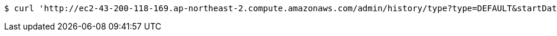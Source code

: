 [source,bash]
----
$ curl 'http://ec2-43-200-118-169.ap-northeast-2.compute.amazonaws.com/admin/history/type?type=DEFAULT&startDate=2022-10-15T01:49:43.560073&endDate=2022-10-17T01:49:43.560073&price=10000&page=0' -i -X GET
----